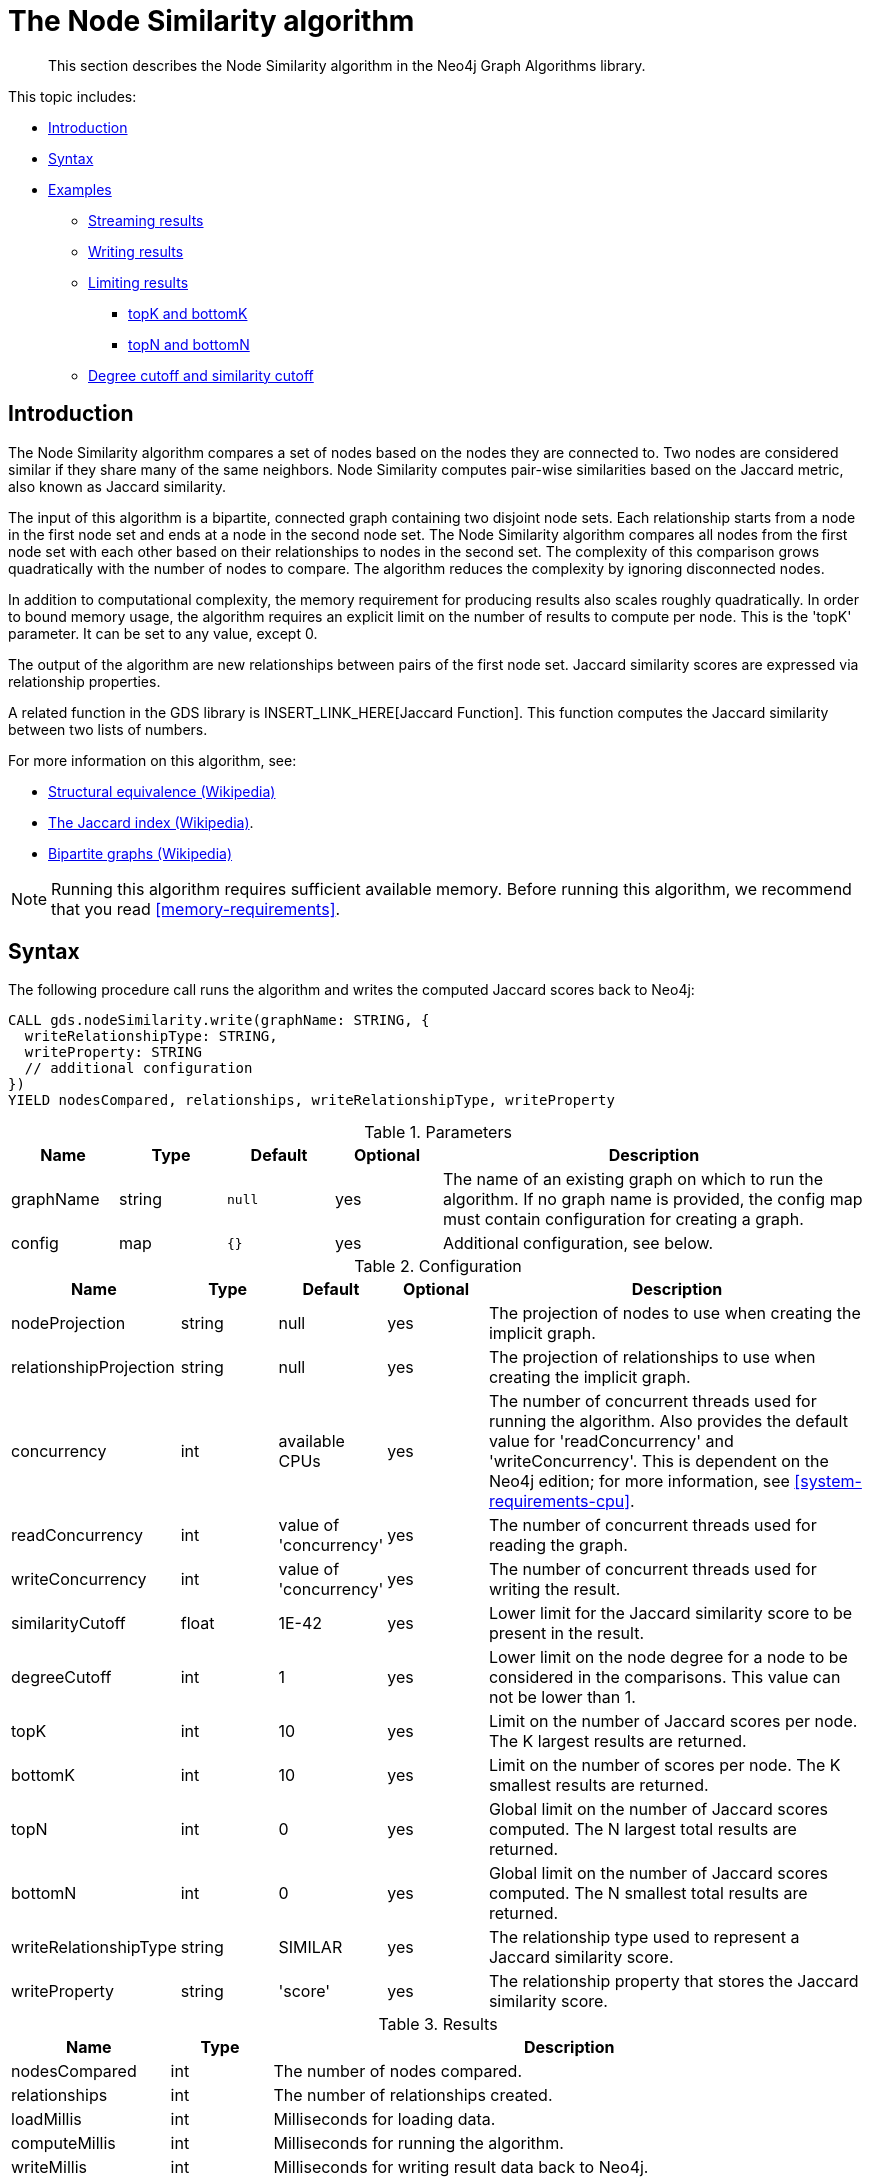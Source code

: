[[algorithms-node-similarity]]
= The Node Similarity algorithm

[abstract]
--
This section describes the Node Similarity algorithm in the Neo4j Graph Algorithms library.
--

This topic includes:

* <<algorithms-node-similarity-intro, Introduction>>
* <<algorithms-node-similarity-syntax, Syntax>>
* <<algorithms-node-similarity-examples, Examples>>
** <<algorithms-node-similarity-examples-stream, Streaming results>>
** <<algorithms-node-similarity-examples-write, Writing results>>
** <<algorithms-node-similarity-examples-limits, Limiting results>>
*** <<algorithms-node-similarity-examples-limits-topk-bottomk, topK and bottomK>>
*** <<algorithms-node-similarity-examples-limits-topn-bottomn, topN and bottomN>>
** <<algorithms-node-similarity-examples-degree-similarity-cutoff, Degree cutoff and similarity cutoff>>


[[algorithms-node-similarity-intro]]
== Introduction

The Node Similarity algorithm compares a set of nodes based on the nodes they are connected to.
Two nodes are considered similar if they share many of the same neighbors.
Node Similarity computes pair-wise similarities based on the Jaccard metric, also known as Jaccard similarity.

The input of this algorithm is a bipartite, connected graph containing two disjoint node sets.
Each relationship starts from a node in the first node set and ends at a node in the second node set.
The Node Similarity algorithm compares all nodes from the first node set with each other based on their relationships to nodes in the second set.
The complexity of this comparison grows quadratically with the number of nodes to compare.
The algorithm reduces the complexity by ignoring disconnected nodes.

In addition to computational complexity, the memory requirement for producing results also scales roughly quadratically.
In order to bound memory usage, the algorithm requires an explicit limit on the number of results to compute per node.
This is the 'topK' parameter.
It can be set to any value, except 0.

The output of the algorithm are new relationships between pairs of the first node set.
Jaccard similarity scores are expressed via relationship properties.

A related function in the GDS library is INSERT_LINK_HERE[Jaccard Function].
This function computes the Jaccard similarity between two lists of numbers.

For more information on this algorithm, see:

* https://en.wikipedia.org/wiki/Similarity_(network_science)#Structural_equivalence[Structural equivalence (Wikipedia)]
* https://en.wikipedia.org/wiki/Jaccard_index[The Jaccard index (Wikipedia)].
* https://en.wikipedia.org/wiki/Bipartite_graph[Bipartite graphs (Wikipedia)]

[NOTE]
====
Running this algorithm requires sufficient available memory.
Before running this algorithm, we recommend that you read <<memory-requirements>>.
====


[[algorithms-node-similarity-syntax]]
== Syntax

.The following procedure call runs the algorithm and writes the computed Jaccard scores back to Neo4j:
[source, cypher]
----
CALL gds.nodeSimilarity.write(graphName: STRING, {
  writeRelationshipType: STRING,
  writeProperty: STRING
  // additional configuration
})
YIELD nodesCompared, relationships, writeRelationshipType, writeProperty
----

.Parameters
[opts="header",cols="1,1,1m,1,4"]
|===
| Name      | Type    | Default | Optional | Description
| graphName | string  | null    | yes      | The name of an existing graph on which to run the algorithm. If no graph name is provided, the config map must contain configuration for creating a graph.
| config    | map     | {}      | yes      | Additional configuration, see below.
|===

.Configuration
[opts="header",cols="1,1,1,1,4"]
|===
| Name                   | Type    | Default                | Optional | Description
| nodeProjection         | string  | null                   | yes      | The projection of nodes to use when creating the implicit graph.
| relationshipProjection | string  | null                   | yes      | The projection of relationships to use when creating the implicit graph.
| concurrency            | int     | available CPUs         | yes      | The number of concurrent threads used for running the algorithm. Also provides the default value for 'readConcurrency' and 'writeConcurrency'. This is dependent on the Neo4j edition; for more information, see <<system-requirements-cpu>>.
| readConcurrency        | int     | value of 'concurrency' | yes      | The number of concurrent threads used for reading the graph.
| writeConcurrency       | int     | value of 'concurrency' | yes      | The number of concurrent threads used for writing the result.
| similarityCutoff       | float   | 1E-42                  | yes      | Lower limit for the Jaccard similarity score to be present in the result.
| degreeCutoff           | int     | 1                      | yes      | Lower limit on the node degree for a node to be considered in the comparisons. This value can not be lower than 1.
| topK                   | int     | 10                     | yes      | Limit on the number of Jaccard scores per node. The K largest results are returned.
| bottomK                | int     | 10                     | yes      | Limit on the number of scores per node. The K smallest results are returned.
| topN                   | int     | 0                      | yes      | Global limit on the number of Jaccard scores computed. The N largest total results are returned.
| bottomN                | int     | 0                      | yes      | Global limit on the number of Jaccard scores computed. The N smallest total results are returned.
| writeRelationshipType  | string  | SIMILAR                | yes      | The relationship type used to represent a Jaccard similarity score.
| writeProperty          | string  | 'score'                | yes      | The relationship property that stores the Jaccard similarity score.
|===

.Results
[opts="header",cols="1,1,6"]
|===
| Name                   | Type   | Description
| nodesCompared          | int    | The number of nodes compared.
| relationships          | int    | The number of relationships created.
| loadMillis             | int    | Milliseconds for loading data.
| computeMillis          | int    | Milliseconds for running the algorithm.
| writeMillis            | int    | Milliseconds for writing result data back to Neo4j.
| postProcessingMillis   | int    | Milliseconds for computing percentiles.
| similarityDistribution | map    | Min, max, mean, stdDev and percentile distribution of the computed similarity results.
| configuration          | map    | The configuration used for running the algorithm.
|===

[[algorithms-node-similarity-syntax-stream]]
.The following describes the API for running the algorithm and streaming node pairs and their Jaccard similarity:
[source, cypher]
----
CALL gds.nodeSimilarity.stream(graphName: STRING, {
  // configuration
})
YIELD node1, node2, similarity
----

.Parameters
[opts="header",cols="1,1,1,1,4"]
|===
| Name      | Type    | Default | Optional | Description
| graphName | string  | null    | yes      | The name of an existing graph on which to run the algorithm. If no graph name is provided, the config map must contain configuration for creating a graph.
| config    | map     | {}      | yes      | Additional configuration, see below.
|===

.Configuration
[opts="header",cols="1m,1,1,1,4"]
|===
| Name              | Type    | Default                | Optional | Description
| concurrency       | int     | available CPUs         | yes      | The number of concurrent threads used for running the algorithm. Also provides the default value for 'readConcurrency' and 'writeConcurrency'. This is dependent on the Neo4j edition; for more information, see <<system-requirements-cpu>>.
| readConcurrency   | int     | value of 'concurrency' | yes      | The number of concurrent threads used for reading the graph.
| similarityCutoff  | float   | 1E-42                  | yes      | Lower limit for the Jaccard similarity score to be present in the result.
| degreeCutoff      | int     | 1                      | yes      | Lower limit on the node degree for a node to be considered in the comparisons. This value can not be lower than 1.
| topK              | int     | 10                     | yes      | Limit on the number of Jaccard similairty scores per node. The K largest results are returned.
| bottomK           | int     | 10                     | yes      | Limit on the number of Jaccard similairty scores per node. The K smallest results are returned.
| topN              | int     | 0                      | yes      | Global limit on the number of Jaccard similairty scores computed. The N largest total results are returned.
| bottomN           | int     | 0                      | yes      | Global limit on the number of Jaccard similairty scores computed. The N smallest total results are returned.
|===

.Results
[opts="header",cols="1m,1,6"]
|===
| Name          | Type     | Description
| node1         | int      | The Neo4j ID of the first node.
| node2         | int      | The Neo4j ID of the second node.
| similarity    | double   | The Jaccard similarity score for the two nodes.
|===


[[algorithms-node-similarity-examples]]
== Examples

Consider the graph created by the following Cypher statement:

[source, cypher]
----
CREATE (alice:Person {name: 'Alice'})
CREATE (bob:Person {name: 'Bob'})
CREATE (carol:Person {name: 'Carol'})
CREATE (dave:Person {name: 'Dave'})
CREATE (eve:Person {name: 'Eve'})
CREATE (guitar:Instrument {name: 'Guitar'})
CREATE (synth:Instrument {name: 'Synthesizer'})
CREATE (bongos:Instrument {name: 'Bongos'})
CREATE (trumpet:Instrument {name: 'Trumpet'})

CREATE (alice)-[:LIKES]->(guitar)
CREATE (alice)-[:LIKES]->(synth)
CREATE (alice)-[:LIKES]->(bongos)
CREATE (bob)-[:LIKES]->(guitar)
CREATE (bob)-[:LIKES]->(synth)
CREATE (carol)-[:LIKES]->(bongos)
CREATE (dave)-[:LIKES]->(guitar)
CREATE (dave)-[:LIKES]->(synth)
CREATE (dave)-[:LIKES]->(bongos);
----

This bipartite graph has two node sets, Person nodes and Instrument nodes.
The two node sets are connected via LIKES relationships.
Each relationship starts at a Person node and ends at an Instrument node.

In the example, we want to use the Node Similarity algorithm to compare people based on the instruments they like.

The Node Similarity algorithm will only compute Jaccard similarity for nodes that have a degree of at least 1.
In the example graph, the Eve node will not be compared to other Person nodes.


[[algorithms-node-similarity-examples-stream]]
=== Streaming results

.The following will load the graph, run the algorithm, and stream results:
[source, cypher]
----
CALL gds.nodeSimilarity.stream({
  nodeProjection: 'Person | Instrument',
  relationshipProjection: 'LIKES'
})
YIELD node1, node2, similarity
RETURN gds.util.asNode(node1).name AS Person1, gds.util.asNode(node2).name AS Person2, similarity
ORDER BY similarity DESCENDING, Person1, Person2
----

.Results
[opts="header"]
|===
| Person1 | Person2 | similarity
| "Alice" | "Dave"  | 1.0
| "Dave"  | "Alice" | 1.0
| "Alice" | "Bob"   | 0.6666666666666666
| "Bob"   | "Alice" | 0.6666666666666666
| "Bob"   | "Dave"  | 0.6666666666666666
| "Dave"  | "Bob"   | 0.6666666666666666
| "Alice" | "Carol" | 0.3333333333333333
| "Carol" | "Alice" | 0.3333333333333333
| "Carol" | "Dave"  | 0.3333333333333333
| "Dave"  | "Carol" | 0.3333333333333333
3+|10 rows
|===

We use default values for the procedure configuration parameter.
TopK is set to 10, topN is set to 0.
Because of that the result set contains the top 10 Jaccard similarity scores for each node.


[[algorithms-node-similarity-examples-write]]
=== Writing results

To instead write the Jaccard similarity results back to the graph in Neo4j, use the following query.
Each result is written as a new relationship between the compared nodes.
The Jaccard similarity score is written as a property on the relationship.

.The following will load the graph, run the algorithm, and write back results:
[source, cypher]
----
CALL gds.nodeSimilarity.write({
  nodeProjection: 'Person | Instrument',
  relationshipProjection: 'LIKES',
  writeRelationshipType: 'SIMILAR',
  writeProperty: 'score'
})
YIELD nodesCompared, relationships;
----

.Results
[opts="header"]
|===
| nodesCompared | relationships
| 4             | 10
|===

As we can see from the results, the number of created relationships is equal to the number of rows in the streaming example.


[[algorithms-node-similarity-examples-limits]]
=== Limiting results

There are four limits that can be applied to the Jaccard similarity results.
Top limits the result to the highest Jaccard similarity scores.
Bottom limits the result to the lowest Jaccard similarity scores.
Both top and bottom limits can apply to the result as a whole ("N"), or to the result per node ("K").

[NOTE]
====
There must always be a "K" limit, either bottomK or topK, which is a positive number.
The default value for topK and bottomK is 10.
====


.Result limits
[opts="header", cols="1h,1,1"]
|===
|               | total results | results per node
| highest score | topN          | topK
| lowest score  | bottomN       | bottomK
|===


[[algorithms-node-similarity-examples-limits-topk-bottomk]]
==== topK and bottomK

TopK and bottomK are limits on the number of Jaccard scores computed per node.
For topK, the K largest Jaccard scores per node are returned.
For bottomK, the K smallest Jaccard scores per node are returned.
TopK and bottomK cannot be 0, used in conjuntion, and the default value is 10.
If neither is specified, topK is used.

.The following will load the graph, run the algorithm, and stream the top 1 result per node:
[source, cypher]
----
CALL gds.nodeSimilarity.stream({
  nodeProjection: 'Person | Instrument',
  relationshipProjection: 'LIKES',
  topK: 1
})
YIELD node1, node2, similarity
RETURN gds.util.asNode(node1).name AS Person1, gds.util.asNode(node2).name AS Person2, similarity
ORDER BY Person1
----

.Results
[opts="header"]
|===
| Person1 | Person2 | similarity
| "Alice" | "Dave"  | 1.0
| "Bob"   | "Alice" | 0.6666666666666666
| "Carol" | "Alice" | 0.3333333333333333
| "Dave"  | "Alice" | 1.0
3+|4 rows
|===

.The following will load the graph, run the algorithm, and stream the bottom 1 result per node:
[source, cypher]
----
CALL gds.nodeSimilarity.stream({
  nodeProjection: 'Person | Instrument',
  relationshipProjection: 'LIKES',
  bottomK: 1
})
YIELD node1, node2, similarity
RETURN gds.util.asNode(node1).name AS Person1, gds.util.asNode(node2).name AS Person2, similarity
ORDER BY Person1
----

.Results
[opts="header"]
|===
| Person1 | Person2 | similarity
| Alice   | Carol   | 0.3333333333333333
| Bob     | Alice   | 0.6666666666666666
| Carol   | Alice   | 0.3333333333333333
| Dave    | Carol   | 0.3333333333333333
3+|4 rows
|===


[[algorithms-node-similarity-examples-limits-topn-bottomn]]
==== topN and bottomN

TopN and bottomN limit the number of Jaccard similarity scores across all nodes.
This is a limit on the total result set, in addition to the topK or bottomK limit on the results per node.
For topN, the N largest Jaccard similarity scores are returned.
For bottomN, the N smallest Jaccard similarity scores are returned.
A value of 0 means no global limit is imposed and all results from topK or bottomK are returned.

.The following will load the graph, run the algorithm, and stream the 3 highest out of the top 1 results per node:
[source, cypher]
----
CALL gds.nodeSimilarity.stream({
  nodeProjection: 'Person | Instrument',
  relationshipProjection: 'LIKES',
  topK: 1,
  topN: 3
})
YIELD node1, node2, similarity
RETURN gds.util.asNode(node1).name AS Person1, gds.util.asNode(node2).name AS Person2, similarity
ORDER BY similarity DESC, Person1, Person2
----

.Results
[opts="header"]
|===
| Person1 | Person2 | similarity
| "Alice" | "Dave"  | 1.0
| "Dave"  | "Alice" | 1.0
| "Bob"   | "Alice" | 0.6666666666666666
3+|3 rows
|===


[[algorithms-node-similarity-examples-degree-similarity-cutoff]]
=== Degree cutoff and similarity cutoff

Degree cutoff is a lower limit on the node degree for a node to be considered in the comparisons.
This value can not be lower than 1.

.The following will ignore nodes with less than 3 LIKES relationships:
[source, cypher]
----
CALL gds.nodeSimilarity.stream({
  nodeProjection: 'Person | Instrument',
  relationshipProjection: 'LIKES',
  degreeCutoff: 3
})
YIELD node1, node2, similarity
RETURN gds.util.asNode(node1).name AS Person1, gds.util.asNode(node2).name AS Person2, similarity
ORDER BY Person1
----

.Results
[opts="header"]
|===
| Person1 | Person2 | similarity
| "Alice" | "Dave"  | 1.0
| "Dave"  | "Alice" | 1.0
3+|2 rows
|===

Similarity cutoff is a lower limit for the Jaccard similarity score to be present in the result.
The default value is very small (`1E-42`) to exclude results with a similarity score of 0.

[NOTE]
====
Setting similarity cutoff to 0 may yield a very large result set, increased runtime and memory consumption.
====

.The following will ignore node pairs with a Jaccard similarty score less than 0.5:
[source, cypher]
----
CALL gds.nodeSimilarity.stream({
  nodeProjection: 'Person | Instrument',
  relationshipProjection: 'LIKES',
  similarityCutoff: 0.5
})
YIELD node1, node2, similarity
RETURN gds.util.asNode(node1).name AS Person1, gds.util.asNode(node2).name AS Person2, similarity
ORDER BY Person1
----

.Results
[opts="header"]
|===
| Person1 | Person2 | similarity
| "Alice" | "Dave"  | 1.0
| "Alice" | "Bob"   | 0.6666666666666666
| "Bob"   | "Dave"  | 0.6666666666666666
| "Bob"   | "Alice" | 0.6666666666666666
| "Dave"  | "Alice" | 1.0
| "Dave"  | "Bob"   | 0.6666666666666666
3+|6 rows
|===

